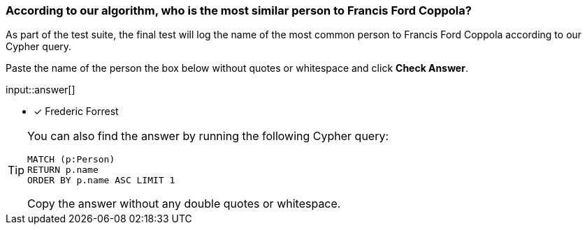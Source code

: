 [.question.freetext]
=== According to our algorithm, who is the most similar person to Francis Ford Coppola?

As part of the test suite, the final test will log the name of the most common person to Francis Ford Coppola according to our Cypher query.


Paste the name of the person the box below without quotes or whitespace and click **Check Answer**.

input::answer[]

* [x] Frederic Forrest

[TIP]
====
You can also find the answer by running the following Cypher query:

[source,cypher]
----
MATCH (p:Person)
RETURN p.name
ORDER BY p.name ASC LIMIT 1
----

Copy the answer without any double quotes or whitespace.
====
